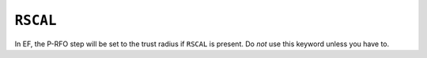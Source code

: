 .. _RSCAL:

``RSCAL``
=========

In EF, the P-RFO step will be set to the trust radius if ``RSCAL`` is
present. Do *not* use this keyword unless you have to.
